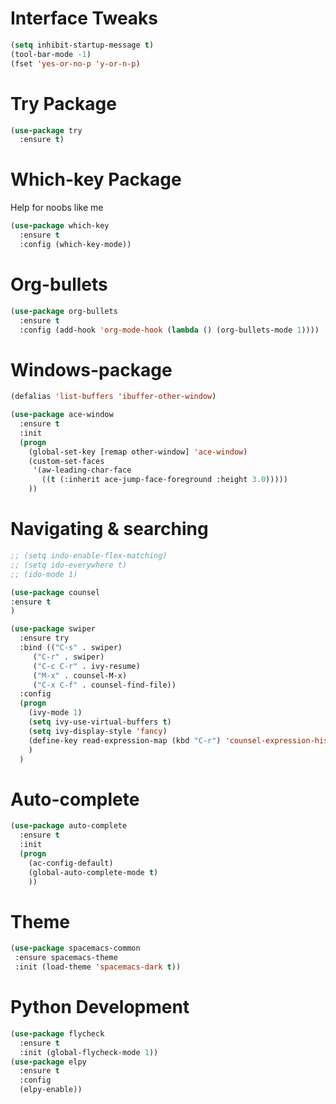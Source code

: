 #+STARTIP: overview

* Interface Tweaks
#+BEGIN_SRC emacs-lisp 
(setq inhibit-startup-message t)
(tool-bar-mode -1)
(fset 'yes-or-no-p 'y-or-n-p)
#+END_SRC
* Try Package
#+BEGIN_SRC emacs-lisp
(use-package try
  :ensure t)
#+END_SRC
* Which-key Package
Help for noobs like me
#+BEGIN_SRC emacs-lisp
(use-package which-key
  :ensure t
  :config (which-key-mode))
#+END_SRC
* Org-bullets
#+BEGIN_SRC emacs-lisp
(use-package org-bullets
  :ensure t
  :config (add-hook 'org-mode-hook (lambda () (org-bullets-mode 1))))
#+END_SRC
* Windows-package
#+BEGIN_SRC emacs-lisp
(defalias 'list-buffers 'ibuffer-other-window)

(use-package ace-window
  :ensure t
  :init
  (progn
    (global-set-key [remap other-window] 'ace-window)
    (custom-set-faces
     '(aw-leading-char-face
       ((t (:inherit ace-jump-face-foreground :height 3.0)))))
    ))
#+END_SRC
* Navigating & searching
#+BEGIN_SRC emacs-lisp
;; (setq indo-enable-flex-matching)
;; (setq ido-everywhere t)
;; (ido-mode 1)

(use-package counsel
:ensure t
)

(use-package swiper
  :ensure try
  :bind (("C-s" . swiper)
	 ("C-r" . swiper)
	 ("C-c C-r" . ivy-resume)
	 ("M-x" . counsel-M-x)
	 ("C-x C-f" . counsel-find-file))
  :config
  (progn
    (ivy-mode 1)
    (setq ivy-use-virtual-buffers t)
    (setq ivy-display-style 'fancy)
    (define-key read-expression-map (kbd "C-r") 'counsel-expression-history)
    )
  )
#+END_SRC
* Auto-complete
#+BEGIN_SRC emacs-lisp
(use-package auto-complete
  :ensure t
  :init
  (progn
    (ac-config-default)
    (global-auto-complete-mode t)
    ))
#+END_SRC

* Theme
#+BEGIN_SRC emacs-lisp
(use-package spacemacs-common
 :ensure spacemacs-theme
 :init (load-theme 'spacemacs-dark t))
#+END_SRC
* Python Development
#+BEGIN_SRC emacs-lisp
(use-package flycheck
  :ensure t
  :init (global-flycheck-mode 1))
(use-package elpy
  :ensure t
  :config 
  (elpy-enable))
#+END_SRC

